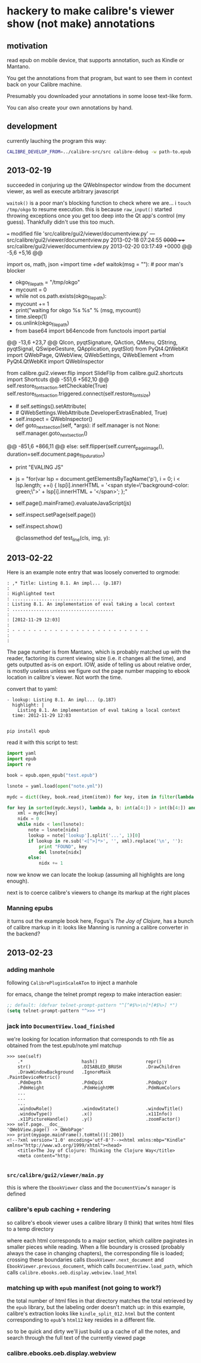 * hackery to make calibre's viewer show (not make) annotations
  
** motivation

   read epub on mobile device, that supports annotation, such as Kindle or Mantano.

   You get the annotations from that program, but want to see them in context back on your Calibre machine.

   Presumably you downloaded your annotations in some loose text-like form.

   You can also create your own annotations by hand.

** development

   currently lauching the program this way:

   #+begin_src sh :eval never
     CALIBRE_DEVELOP_FROM=../calibre-src/src calibre-debug -w path-to.epub
   #+end_src

** 2013-02-19

   succeeded in conjuring up the QWebInspector window from the document viewer, as well as execute arbitrary javascript

   =waitok()= is a poor man's blocking function to check where we are... i =touch /tmp/okgo= to resume execution. this is because =raw_input()= started throwing exceptions once you get too deep into the Qt app's control (my guess). Thankfully didn't use this too much.

=== modified file 'src/calibre/gui2/viewer/documentview.py'
--- src/calibre/gui2/viewer/documentview.py	2013-02-18 07:24:55 +0000
+++ src/calibre/gui2/viewer/documentview.py	2013-02-20 03:17:49 +0000
@@ -5,6 +5,16 @@
 
 # Imports {{{
 import os, math, json
+import time
+def waitok(msg = ""): # poor man's blocker
+    okgo_filepath = "/tmp/okgo"
+    mycount = 0
+    while not os.path.exists(okgo_filepath):
+        mycount += 1
+        print("waiting for okgo %s %s" % (msg, mycount))
+        time.sleep(1)
+    os.unlink(okgo_filepath)
+
 from base64 import b64encode
 from functools import partial
 
@@ -13,6 +23,7 @@
         QIcon, pyqtSignature, QAction, QMenu, QString, pyqtSignal,
         QSwipeGesture, QApplication, pyqtSlot)
 from PyQt4.QtWebKit import QWebPage, QWebView, QWebSettings, QWebElement
+from PyQt4.QtWebKit import QWebInspector
 
 from calibre.gui2.viewer.flip import SlideFlip
 from calibre.gui2.shortcuts import Shortcuts
@@ -551,6 +562,10 @@
         self.restore_fonts_action.setCheckable(True)
         self.restore_fonts_action.triggered.connect(self.restore_font_size)
 
+        # self.settings().setAttribute(
+        #     QWebSettings.WebAttribute.DeveloperExtrasEnabled, True)
+        self.inspect = QWebInspector()
+
     def goto_next_section(self, *args):
         if self.manager is not None:
             self.manager.goto_next_section()
@@ -851,6 +866,11 @@
             else:
                 self.flipper(self.current_page_image(),
                         duration=self.document.page_flip_duration)
+        print "EVALING JS"
+        js = "for(var lsp = document.getElementsByTagName('p'), i = 0; i < lsp.length; ++i) { lsp[i].innerHTML = '<span style=\"background-color: green;\">' + lsp[i].innerHTML + '</span>'; };"
+        self.page().mainFrame().evaluateJavaScript(js)
+        self.inspect.setPage(self.page())
+        self.inspect.show()
 
     @classmethod
     def test_line(cls, img, y):

** 2013-02-22

   Here is an example note entry that was loosely converted to orgmode:

#+begin_example
: ,* Title: Listing 8.1. An impl... (p.187)
: 
: Highlighted text
: ......................................
: Listing 8.1. An implementation of eval taking a local context
: ......................................
: 
: [2012-11-29 12:03]
: 
: - - - - - - - - - - - - - - - - - - - - - - - - - -
: 
: 
#+end_example

   The page number is from Mantano, which is probably matched up with the reader, factoring its current viewing size (i.e. it changes all the time), and gets outputted as-is on export. IOW, aside of telling us about relative order, is mostly useless unless we figure out the page number mapping to ebook location in calibre's viewer. Not worth the time.

   convert that to yaml:

#+begin_example
  - lookup: Listing 8.1. An impl... (p.187)
    highlight: |
      Listing 8.1. An implementation of eval taking a local context
    time: 2012-11-29 12:03
  
#+end_example
   
   =pip install epub=

   read it with this script to test:

#+begin_src python :eval never
  import yaml
  import epub
  import re
  
  book = epub.open_epub("test.epub")
  
  lsnote = yaml.load(open("note.yml"))
  
  mydc = dict((key, book.read_item(item)) for key, item in filter(lambda (k, i): k.startswith("html"), book.opf.manifest.items()))
      
  for key in sorted(mydc.keys(), lambda a, b: int(a[4:]) > int(b[4:]) and 1 or -1):
      xml = mydc[key]
      nidx = 0
      while nidx < len(lsnote):
          note = lsnote[nidx]
          lookup = note['lookup'].split('...', 1)[0]
          if lookup in re.sub('<[^>]*>', '', xml).replace('\n', ''):
              print "FOUND", key
              del lsnote[nidx]
          else:
              nidx += 1
  
#+end_src

#+RESULTS:
: FOUND html13
: FOUND html22
: FOUND html22
: FOUND html22

now we know we can locate the lookup (assuming all highlights are long enough).

next is to coerce calibre's viewers to change its markup at the right places

*** Manning epubs

    it turns out the example book here, Fogus's /The Joy of Clojure/, has a bunch of calibre markup in it: looks like Manning is running a calibre converter in the backend?

** 2013-02-23

*** adding manhole

    following =CalibrePluginScaleATon= to inject a manhole

    for emacs, change the telnet prompt regexp to make interaction easier:

    #+begin_src emacs-lisp
    ;; default: (defvar telnet-prompt-pattern "^[^#$%>\n]*[#$%>] *")
    (setq telnet-prompt-pattern "^>>> *")
    #+end_src

*** jack into =DocumentView.load_finished=

    we're looking for location information that corresponds to nth file
    as obtained from the test.epub/note.yml matchup
    
    #+begin_example
      >>> see(self)
          .*                      hash()                  repr()
          str()                   .DISABLED_BRUSH         .DrawChildren
          .DrawWindowBackground   .IgnoreMask             .PaintDeviceMetric()
          .PdmDepth               .PdmDpiX                .PdmDpiY
          .PdmHeight              .PdmHeightMM            .PdmNumColors
          ...
          ...
          ...
          .windowRole()           .windowState()          .windowTitle()
          .windowType()           .x()                    .x11Info()
          .x11PictureHandle()     .y()                    .zoomFactor()
      >>> self.page.__doc__
      'QWebView.page() -> QWebPage'
      >>> print(mypage.mainFrame().toHtml()[:200])
      <!--?xml version='1.0' encoding='utf-8'?--><html xmlns:mbp="Kindle" xmlns="http://www.w3.org/1999/xhtml"><head>
          <title>The Joy of Clojure: Thinking the Clojure Way</title>
          <meta content="http:
      
    #+end_example

*** =src/calibre/gui2/viewer/main.py=

    this is where the =EbookViewer= class and the =DocumentView='s =manager= is defined

*** calibre's epub caching + rendering

    so calibre's ebook viewer uses a calibre library (I think) that writes html files to a temp directory

    where each html corresponds to a major section, which calibre paginates in smaller pieces while reading. When a file boundary is crossed (probably always the case in changing chapters), the corresponding file is loaded; crossing these boundaries calls =EbookViewer.next_document= and =EbookViewer.previous_document=, which calls =DocumentView.load_path=, which calls =calibre.ebooks.oeb.display.webview.load_html=

*** matching up with =epub= manifest (not going to work?)

    the total number of html files in that directory matches the total retrieved by the =epub= library,
    but the labeling order doesn't match up: in this example, calibre's extraction looks like =kindle_split_012.html=
    but the content corresponding to =epub='s =html12= key resides in a different file.

    so to be quick and dirty we'll just build up a cache of all the notes, and search through the full text
    of the currently viewed page

*** calibre.ebooks.oeb.display.webview

    

